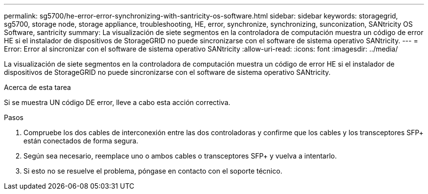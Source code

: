 ---
permalink: sg5700/he-error-error-synchronizing-with-santricity-os-software.html 
sidebar: sidebar 
keywords: storagegrid, sg5700, storage node, storage appliance, troubleshooting, HE, error, synchronize, synchronizing, sunconization, SANtricity OS Software, santricity 
summary: La visualización de siete segmentos en la controladora de computación muestra un código de error HE si el instalador de dispositivos de StorageGRID no puede sincronizarse con el software de sistema operativo SANtricity. 
---
= Error: Error al sincronizar con el software de sistema operativo SANtricity
:allow-uri-read: 
:icons: font
:imagesdir: ../media/


[role="lead"]
La visualización de siete segmentos en la controladora de computación muestra un código de error HE si el instalador de dispositivos de StorageGRID no puede sincronizarse con el software de sistema operativo SANtricity.

.Acerca de esta tarea
Si se muestra UN código DE error, lleve a cabo esta acción correctiva.

.Pasos
. Compruebe los dos cables de interconexión entre las dos controladoras y confirme que los cables y los transceptores SFP+ están conectados de forma segura.
. Según sea necesario, reemplace uno o ambos cables o transceptores SFP+ y vuelva a intentarlo.
. Si esto no se resuelve el problema, póngase en contacto con el soporte técnico.


